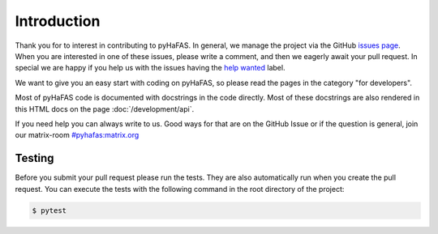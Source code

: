 Introduction
============
Thank you for to interest in contributing to pyHaFAS. In general, we manage the project via the GitHub `issues page <https://github.com/n0emis/pyhafas/issues>`_.
When you are interested in one of these issues, please write a comment, and then we eagerly await your pull request.
In special we are happy if you help us with the issues having the `help wanted <https://github.com/n0emis/pyhafas/issues?q=is%3Aopen+is%3Aissue+label%3A%22help+wanted%22>`_ label.

We want to give you an easy start with coding on pyHaFAS, so please read the pages in the category "for developers".

Most of pyHaFAS code is documented with docstrings in the code directly. Most of these docstrings are also rendered in this HTML docs on the page :doc:`/development/api`.

If you need help you can always write to us. Good ways for that are on the GitHub Issue or if the question is general, join our matrix-room `#pyhafas:matrix.org <https://matrix.to/#/#pyhafas:matrix.org>`_

Testing
-------
Before you submit your pull request please run the tests. They are also automatically run when you create the pull request.
You can execute the tests with the following command in the root directory of the project:

.. code:: console

    $ pytest
